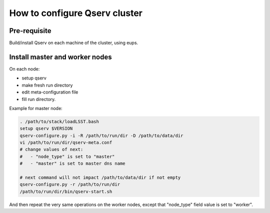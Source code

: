 ******************************
How to configure Qserv cluster
******************************

Pre-requisite
=============

Build/install Qserv on each machine of the cluster, using eups.

Install master and worker nodes
===============================

On each node:

- setup qserv
- make fresh run directory
- edit meta-configuration file
- fill run directory.

Example for master node:

.. code-block:: bash

  . /path/to/stack/loadLSST.bash
  setup qserv $VERSION
  qserv-configure.py -i -R /path/to/run/dir -D /path/to/data/dir
  vi /path/to/run/dir/qserv-meta.conf
  # change values of next: 
  #   - "node_type" is set to "master"
  #   - "master" is set to master dns name

  # next command will not impact /path/to/data/dir if not empty
  qserv-configure.py -r /path/to/run/dir
  /path/to/run/dir/bin/qserv-start.sh

And then repeat the very same operations on the worker nodes,
except that "node_type" field value is set to "worker".

